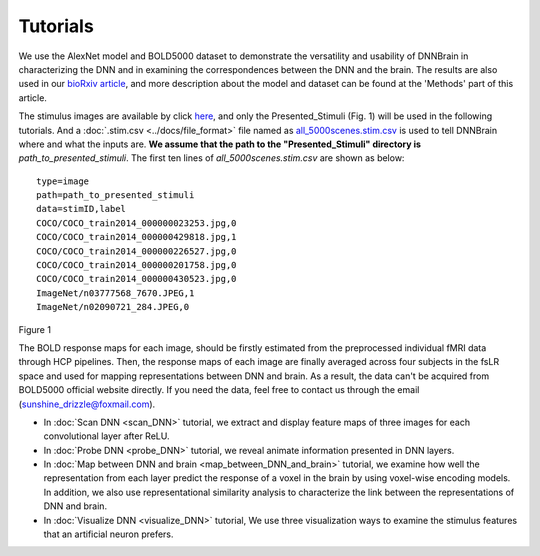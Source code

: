 Tutorials
=========

We use the AlexNet model and BOLD5000 dataset to demonstrate the versatility and usability of DNNBrain in characterizing the DNN and in
examining the correspondences between the DNN and the brain. The results are also used in our `bioRxiv article <https://www.biorxiv.org/content/10.1101/2020.07.05.188847v1>`__, and more description about the model and dataset can be found at the 'Methods' part of this article.

The stimulus images are available by click `here <https://www.dropbox.com/s/5ie18t4rjjvsl47/BOLD5000_Stimuli.zip?dl=1>`__, and only the Presented_Stimuli (Fig. 1) will be used in the following tutorials. And a :doc:`.stim.csv <../docs/file_format>` file named as `all_5000scenes.stim.csv <TBD>`__ is used to tell DNNBrain where and what the inputs are. **We assume that the path to the "Presented_Stimuli" directory is** *path_to_presented_stimuli*. The first ten lines of *all_5000scenes.stim.csv* are shown as below:

::
   
   type=image
   path=path_to_presented_stimuli
   data=stimID,label
   COCO/COCO_train2014_000000023253.jpg,0
   COCO/COCO_train2014_000000429818.jpg,1
   COCO/COCO_train2014_000000226527.jpg,0
   COCO/COCO_train2014_000000201758.jpg,0
   COCO/COCO_train2014_000000430523.jpg,0
   ImageNet/n03777568_7670.JPEG,1
   ImageNet/n02090721_284.JPEG,0

.. raw:: html

   <center>

.. image:: ../img/tutorial/stimulus_dir_tree.png
Figure 1

.. raw:: html

   </center>

The BOLD response maps for each image, should be firstly estimated from the preprocessed individual fMRI data through HCP pipelines. Then, the response maps of each image are finally averaged across four subjects in the fsLR space and used for mapping representations between DNN and brain. As a result, the data can't be acquired from BOLD5000 official website directly. If you need the data, feel free to contact us through the email (sunshine_drizzle@foxmail.com).

- In :doc:`Scan DNN <scan_DNN>` tutorial, we extract and display feature maps of three images for each convolutional layer after ReLU.

- In :doc:`Probe DNN <probe_DNN>` tutorial, we reveal animate information presented in DNN layers.

- In :doc:`Map between DNN and brain <map_between_DNN_and_brain>` tutorial, we examine how well the representation from each layer predict the response of a voxel in the brain by using voxel-wise encoding models. In addition, we also use representational similarity analysis to characterize the link between the representations of DNN and brain.

- In :doc:`Visualize DNN <visualize_DNN>` tutorial, We use three visualization ways to examine the stimulus features that an artificial neuron prefers.
